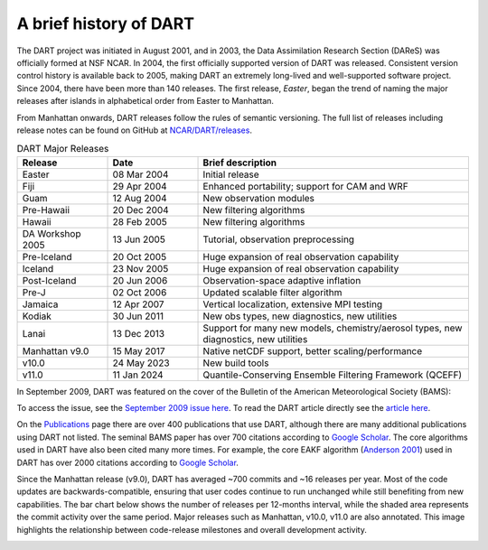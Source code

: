 A brief history of DART
=======================

The DART project was initiated in August 2001, and in 2003, the Data
Assimilation Research Section (DAReS) was officially formed at NSF NCAR. In 2004,
the first officially supported version of DART was released. Consistent version
control history is available back to 2005, making DART an extremely long-lived
and well-supported software project. Since 2004, there have been more than 140
releases. The first release, *Easter*, began the trend of naming the major
releases after islands in alphabetical order from Easter to Manhattan.

From Manhattan onwards, DART releases follow the rules of semantic versioning.
The full list of releases including release notes can be found on GitHub at
`NCAR/DART/releases <https://github.com/NCAR/DART/releases>`__.


.. list-table:: DART Major Releases
    :widths: 15 15 45
    :header-rows: 1

    * - Release
      - Date
      - Brief description
    * - Easter
      - 08 Mar 2004
      - Initial release
    * - Fiji
      - 29 Apr 2004
      - Enhanced portability; support for CAM and WRF
    * - Guam
      - 12 Aug 2004
      - New observation modules
    * - Pre-Hawaii
      - 20 Dec 2004
      - New filtering algorithms
    * - Hawaii
      - 28 Feb 2005
      - New filtering algorithms
    * - DA Workshop 2005
      - 13 Jun 2005
      - Tutorial, observation preprocessing
    * - Pre-Iceland
      - 20 Oct 2005
      - Huge expansion of real observation capability
    * - Iceland
      - 23 Nov 2005
      - Huge expansion of real observation capability
    * - Post-Iceland
      - 20 Jun 2006
      - Observation-space adaptive inflation
    * - Pre-J
      - 02 Oct 2006
      - Updated scalable filter algorithm
    * - Jamaica
      - 12 Apr 2007
      - Vertical localization, extensive MPI testing
    * - Kodiak
      - 30 Jun 2011
      - New obs types, new diagnostics, new utilities
    * - Lanai
      - 13 Dec 2013
      - Support for many new models, chemistry/aerosol types, new diagnostics, new utilities
    * - Manhattan v9.0
      - 15 May 2017
      - Native netCDF support, better scaling/performance
    * - v10.0
      - 24 May 2023
      - New build tools
    * - v11.0
      - 11 Jan 2024
      - Quantile-Conserving Ensemble Filtering Framework (QCEFF)





In September 2009, DART was featured on the cover of the Bulletin of the
American Meteorological Society (BAMS):

|BAMS-cover|

To access the issue, see the 
`September 2009 issue here <https://journals.ametsoc.org/view/journals/bams/90/9/1520-0477-90_9_fmi.xml>`__. To read the DART article
directly see the `article here <https://journals.ametsoc.org/doi/full/10.1175/2009BAMS2618.1>`__.

On the `Publications <https://dart.ucar.edu/publications/>`__ page there are over 400
publications that use DART, although there are many additional publications
using DART not listed. The seminal BAMS paper has over 700 citations according
to `Google Scholar <https://scholar.google.com/scholar?cites=2520828493949875599&as_sdt=40000005&sciodt=0,22&hl=en>`__. The core algorithms used in
DART have also been cited many more times. For example, the core EAKF algorithm
(`Anderson
2001 <https://journals.ametsoc.org/doi/full/10.1175/1520-0493%282001%29129%3C2884%3AAEAKFF%3E2.0.CO%3B2>`__)
used in DART has over 2000 citations according to `Google Scholar <https://scholar.google.com/scholar?cites=16669101874434899646&as_sdt=40000005&sciodt=0,22&hl=en>`__.

Since the Manhattan release (v9.0), DART has averaged ~700 commits and ~16 releases per year. 
Most of the code updates are backwards-compatible, ensuring that user codes continue to run 
unchanged while still benefiting from new capabilities. The bar chart below shows the number of 
releases per 12-months interval, while the shaded area represents the commit activity over the 
same period. Major releases such as Manhattan, v10.0, v11.0 are also annotated. This image
highlights the relationship between code-release milestones and overall development activity.

.. image:: images/rel_com_hist.png
   :width: 90%
   :align: center 

.. |BAMS-cover| image:: images/BAMS-cover.png
   :width: 100%
